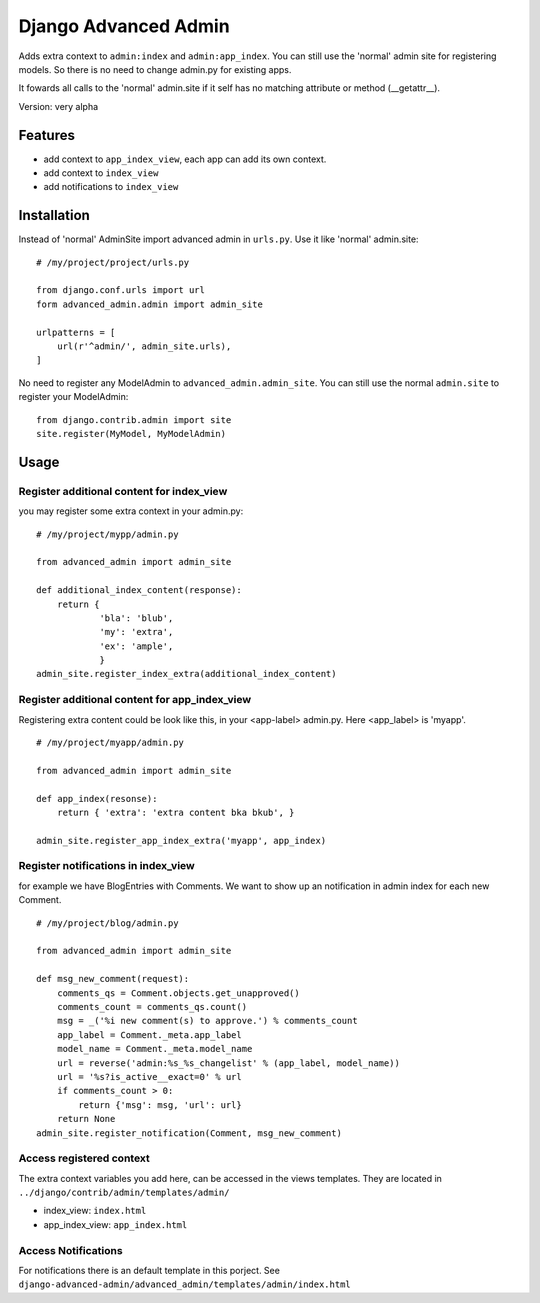 =====================
Django Advanced Admin   
=====================

Adds extra context to ``admin:index`` and ``admin:app_index``. 
You can still use the 'normal' admin site
for registering models. So there is no need to change admin.py for existing apps.

It fowards all calls to the 'normal' admin.site if it self has no matching
attribute or method (__getattr__).

Version: very alpha

Features
========

* add context to ``app_index_view``, each app can add its own context.
* add context to ``index_view``
* add notifications to ``index_view``
    
Installation
============

Instead of 'normal' AdminSite import advanced admin in ``urls.py``.
Use it like 'normal' admin.site:

::

    # /my/project/project/urls.py

    from django.conf.urls import url
    form advanced_admin.admin import admin_site
    
    urlpatterns = [
        url(r'^admin/', admin_site.urls),
    ]
    
No need to register any ModelAdmin to ``advanced_admin.admin_site``.
You can still use the normal ``admin.site`` to register your ModelAdmin:

::

    from django.contrib.admin import site
    site.register(MyModel, MyModelAdmin)

Usage
=====    

Register additional content for index_view
------------------------------------------

you may register some extra context in your admin.py:

::
    
    # /my/project/mypp/admin.py

    from advanced_admin import admin_site
    
    def additional_index_content(response):
        return {
                'bla': 'blub',
                'my': 'extra',
                'ex': 'ample',
                }
    admin_site.register_index_extra(additional_index_content)
    
    
Register additional content for app_index_view
----------------------------------------------

Registering extra content could be look like this, 
in your <app-label> admin.py. Here <app_label> is 'myapp'.

::

    # /my/project/myapp/admin.py
    
    from advanced_admin import admin_site
    
    def app_index(resonse):
        return { 'extra': 'extra content bka bkub', }
    
    admin_site.register_app_index_extra('myapp', app_index)


Register notifications in index_view
---------------------------------

for example we have BlogEntries with Comments. We want to 
show up an notification in admin index for each new Comment.

::

    # /my/project/blog/admin.py
    
    from advanced_admin import admin_site
    
    def msg_new_comment(request):
        comments_qs = Comment.objects.get_unapproved()
        comments_count = comments_qs.count()
        msg = _('%i new comment(s) to approve.') % comments_count
        app_label = Comment._meta.app_label
        model_name = Comment._meta.model_name
        url = reverse('admin:%s_%s_changelist' % (app_label, model_name))
        url = '%s?is_active__exact=0' % url
        if comments_count > 0:
            return {'msg': msg, 'url': url}
        return None
    admin_site.register_notification(Comment, msg_new_comment)
    
Access registered context 
-------------------------

The extra context variables you add here, can be accessed 
in the views templates. They are located in ``../django/contrib/admin/templates/admin/``

* index_view: ``index.html``
* app_index_view: ``app_index.html``

Access Notifications 
--------------------

For notifications there is an default template in this porject.
See ``django-advanced-admin/advanced_admin/templates/admin/index.html``
